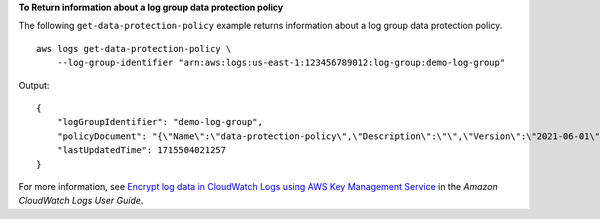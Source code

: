 **To Return information about a log group data protection policy**

The following ``get-data-protection-policy`` example returns information about a log group data protection policy. ::

    aws logs get-data-protection-policy \
        --log-group-identifier "arn:aws:logs:us-east-1:123456789012:log-group:demo-log-group"

Output::

    {
        "logGroupIdentifier": "demo-log-group",
        "policyDocument": "{\"Name\":\"data-protection-policy\",\"Description\":\"\",\"Version\":\"2021-06-01\",\"Statement\":[{\"Sid\":\"audit-policy\",\"DataIdentifier\":[\"arn:aws:dataprotection::aws:data-identifier/BankAccountNumber-US\"],\"Operation\":{\"Audit\":{\"FindingsDestination\":{\"CloudWatchLogs\":{\"LogGroup\":\"testloggroup\"}}}}},{\"Sid\":\"redact-policy\",\"DataIdentifier\":[\"arn:aws:dataprotection::aws:data-identifier/BankAccountNumber-US\"],\"Operation\":{\"Deidentify\":{\"MaskConfig\":{}}}}]}",
        "lastUpdatedTime": 1715504021257
    }

For more information, see `Encrypt log data in CloudWatch Logs using AWS Key Management Service <https://docs.aws.amazon.com/AmazonCloudWatch/latest/logs/encrypt-log-data-kms.html>`__ in the *Amazon CloudWatch Logs User Guide*.